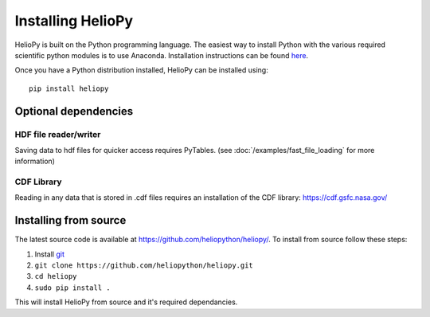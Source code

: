 Installing HelioPy
==================

HelioPy is built on the Python programming language. The easiest way to install
Python with the various required scientific python modules is to use Anaconda.
Installation instructions can be found `here <https://docs.continuum.io/anaconda/install/>`_.

Once you have a Python distribution installed, HelioPy can be installed using::

  pip install heliopy

Optional dependencies
---------------------

HDF file reader/writer
^^^^^^^^^^^^^^^^^^^^^^
Saving data to hdf files for quicker access requires PyTables.
(see :doc:`/examples/fast_file_loading` for more information)

CDF Library
^^^^^^^^^^^
Reading in any data that is stored in .cdf files requires an installation of
the CDF library: https://cdf.gsfc.nasa.gov/

Installing from source
----------------------
The latest source code is available at
https://github.com/heliopython/heliopy/. To install from source follow these steps:

1. Install `git <https://git-scm.com/book/en/v2/Getting-Started-Installing-Git>`_
2. ``git clone https://github.com/heliopython/heliopy.git``
3. ``cd heliopy``
4. ``sudo pip install .``

This will install HelioPy from source and it's required dependancies.
